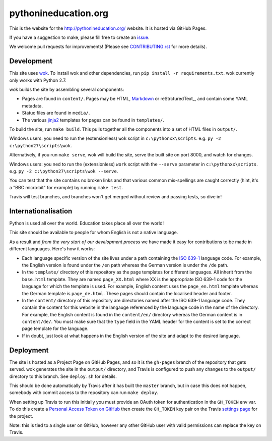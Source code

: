 pythonineducation.org
=====================

.. image:: https://travis-ci.org/python/pythonineducation.org.svg?branch=master
       :target: https://travis-ci.org/python/pythonineducation.org

This is the website for the http://pythonineducation.org/ website. It is hosted
via GitHub Pages.

If you have a suggestion to make, please fill free to create an issue_.

We welcome pull requests for improvements! (Please see CONTRIBUTING.rst_ for
more details).

Development
~~~~~~~~~~~

This site uses wok_. To install wok and other dependencies, run
``pip install -r requirements.txt``. wok currently only works with Python 2.7.

wok builds the site by assembling several components:

* Pages are found in ``content/``. Pages may be HTML, Markdown_ or reStrcturedText_, and contain some YAML metadata.
* Statuc files are found in ``media/``.
* The various jinja2_ templates for pages can be found in ``templates/``.

To build the site, run ``make build``. This pulls together all the components
into a set of HTML files in ``output/``.

Windows users: you need to run the (extensionless) ``wok`` script in
``c:\pythonxx\scripts``. e.g. ``py -2 c:\python27\scripts\wok``.

Alternatively, if you run ``make serve``, wok will build the site, serve the
built site on port 8000, and watch for changes.

Windows users: you ned to run the (extensionless) ``work`` script with the
``--serve`` parameter in ``c:\pythonxx\scripts``. e.g.
``py -2 c:\python27\scripts\wok --serve``.

You can test that the site contains no broken links and that various common
mis-spellings are caught correctly (hint, it's a "BBC micro:bit" for example)
by running ``make test``.

Travis will test branches, and branches won't get merged without review and
passing tests, so dive in!


Internationalisation
~~~~~~~~~~~~~~~~~~~~

Python is used all over the world. Education takes place all over the world!

This site should be available to people for whom English is not a native
language.

As a result and *from the very start of our development process* we have made
it easy for contributions to be made in different languages. Here's how it
works:

* Each language specific version of the site lives under a path containing the
  `ISO 639-1 <https://en.wikipedia.org/wiki/ISO_639-1>`_ language code. For
  example, the English version is found under the ``/en`` path whereas the
  German version is under the ``/de`` path.
* In the ``template/`` directory of this repository as the page templates for
  different languages. All inherit from the ``base.html`` template. They are
  named ``page_XX.html`` where XX is the appropriate ISO 639-1 code for the
  language for which the template is used. For example, English content uses
  the ``page_en.html`` template whereas the German template is
  ``page_de.html``. These pages should contain the localised header and footer.
* In the ``content/`` directory of this repository are directories named after
  the ISO 639-1 language code. They contain the content for this website in
  the langauge referenced by the language code in the name of the directory.
  For example, the English content is found in the ``content/en/`` directory
  whereas the German content is in ``content/de/``. You must make sure that
  the ``type`` field in the YAML header for the content is set to the correct
  page template for the language.
* If in doubt, just look at what happens in the English version of the site and
  adapt to the desired language.

Deployment
~~~~~~~~~~

The site is hosted as a Project Page on GitHub Pages, and so it is the
``gh-pages`` branch of the repository that gets served. wok generates the site
in the ``output/`` directory, and Travis is configured to push any changes to
the ``output/`` directory to this branch. See ``deploy.sh`` for details.

This should be done automatically by Travis after it has built the ``master``
branch, but in case this does not happen, somebody with commit access to the
repository can run ``make deploy``.

When setting up Travis to run this initially you must provide an OAuth token
for authentication in the ``GH_TOKEN`` env var. To do this create a
`Personal Access Token on GitHub <https://github.com/settings/tokens>`_ then
create the ``GH_TOKEN`` key pair on the Travis
`settings page <https://travis-ci.org/python/pythonineducation.org/settings>`_
for the project.

Note: this is tied to a single user on GitHub, however any other GitHub user
with valid permissions can replace the key on Travis.

.. _wok: http://wok.mythmon.com/
.. _Markdown: https://pythonhosted.org/Markdown/
.. _reStructuredText: http://docutils.sourceforge.net/rst.html
.. _jinja2: http://jinja.pocoo.org/
.. _issue: https://github.com/python/pythonineducation.org/issues
.. _CONTRIBUTING.rst: ./CONTRIBUTING.rst
